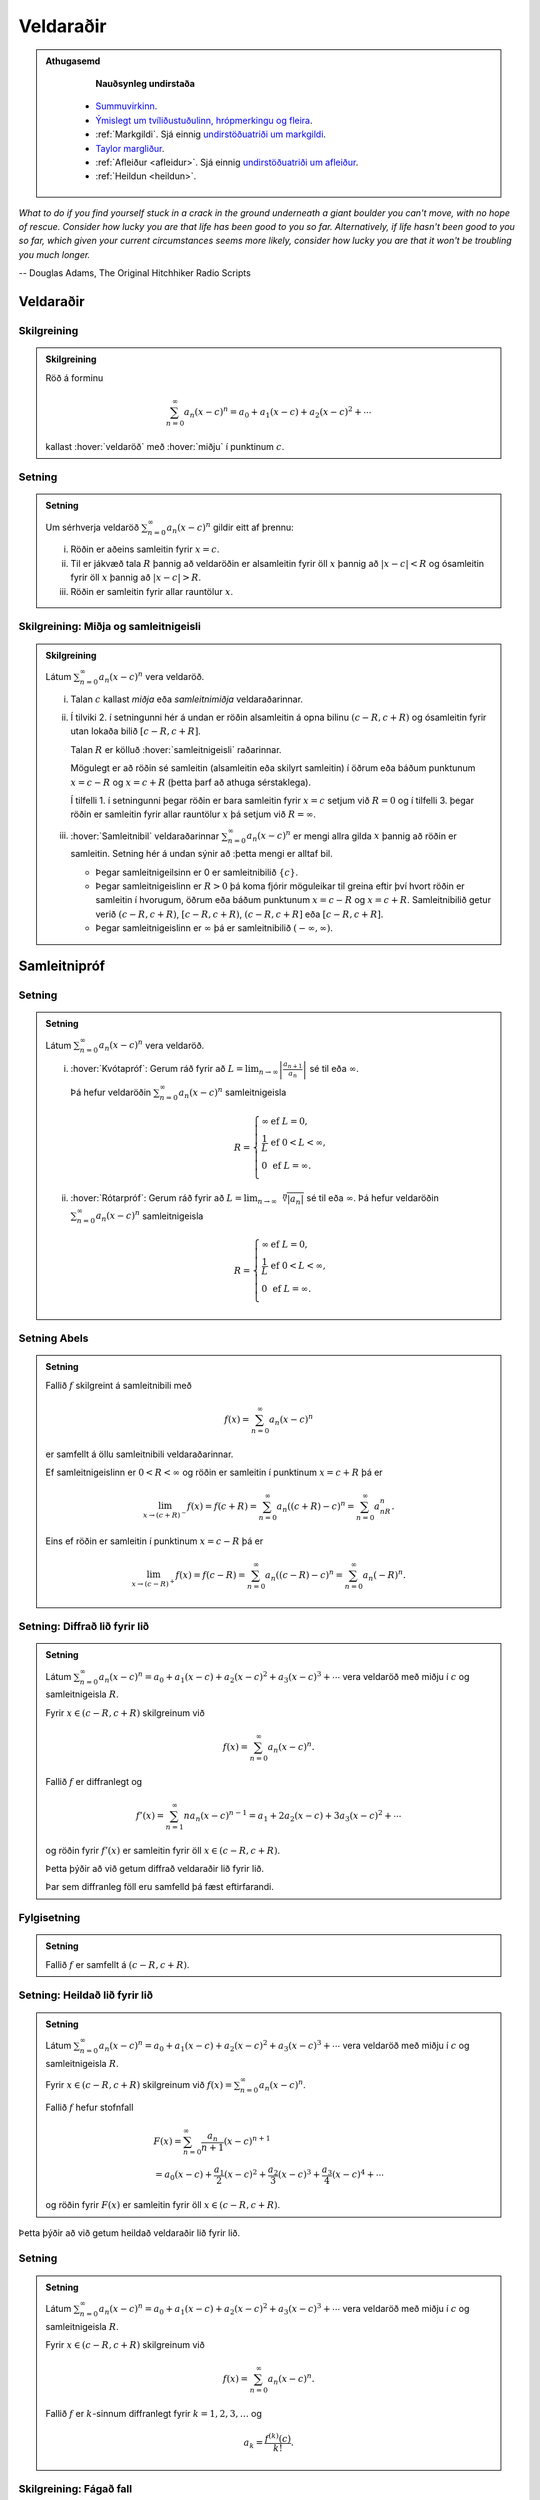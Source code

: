 Veldaraðir
==========

.. admonition:: Athugasemd
    :class: athugasemd

	**Nauðsynleg undirstaða**

      - `Summuvirkinn <https://en.wikipedia.org/wiki/Summation>`_.

      - `Ýmislegt um tvíliðustuðulinn, hrópmerkingu og fleira <https://edbook.hi.is/undirbuningur_stae/kafli06.html#pascal>`_.

      - :ref:`Markgildi`. Sjá einnig `undirstöðuatriði um markgildi <https://edbook.hi.is/undirbuningur_stae/kafli10.html>`_.

      - `Taylor margliður <https://edbook.hi.is/stae104g/kafli03.html#taylor-margliur>`_.

      - :ref:`Afleiður <afleidur>`.  Sjá einnig `undirstöðuatriði um afleiður <https://edbook.hi.is/undirbuningur_stae/kafli11.html>`_.

      - :ref:`Heildun <heildun>`.


*What to do if you find yourself stuck in a crack in the ground underneath
a giant boulder you can't move, with no hope of rescue. Consider how lucky
you are that life has been good to you so far. Alternatively, if life hasn't
been good to you so far, which given your current circumstances seems more
likely, consider how lucky you are that it won't be troubling you much longer.*

-- Douglas Adams, The Original Hitchhiker Radio Scripts



.. todo::
    vantar myndir/geogebra, t.d. eins og Sage/Interact/Taylor

.. index::
    veldaröð
    röð; veldaröð

Veldaraðir
----------

Skilgreining
~~~~~~~~~~~~

.. admonition:: Skilgreining
    :class: skilgreining

    Röð á forminu

    .. math:: \sum_{n=0}^\infty a_n(x-c)^n=a_0+a_1(x-c)+a_2(x-c)^2+\cdots

    kallast :hover:`veldaröð` með :hover:`miðju` í punktinum :math:`c`.

.. _setning-samleitnigeisli:

Setning
~~~~~~~

.. admonition:: Setning
    :class: setning

    Um sérhverja veldaröð :math:`\sum_{n=0}^\infty a_n(x-c)^n` gildir eitt
    af þrennu:

    (i)   Röðin er aðeins samleitin fyrir :math:`x=c`.

    (ii)  Til er jákvæð tala :math:`R` þannig að veldaröðin er alsamleitin
          fyrir öll :math:`x` þannig að :math:`|x-c|<R` og ósamleitin fyrir
          öll :math:`x` þannig að :math:`|x-c|>R`.

    (iii) Röðin er samleitin fyrir allar rauntölur :math:`x`.

.. index::
    veldaröð; samleitnigeisli
    veldaröð; miðja
    veldaröð; samleitnibil


Skilgreining: Miðja og samleitnigeisli
~~~~~~~~~~~~~~~~~~~~~~~~~~~~~~~~~~~~~~

.. admonition:: Skilgreining
    :class: skilgreining

    Látum :math:`\sum_{n=0}^\infty a_n(x-c)^n` vera veldaröð.

    (i)   Talan :math:`c` kallast *miðja* eða *samleitnimiðja*
          veldaraðarinnar.

    (ii)  Í tilviki 2. í setningunni hér á undan er röðin alsamleitin á opna bilinu
          :math:`(c-R, c+R)` og ósamleitin fyrir utan lokaða bilið
          :math:`[c-R, c+R]`.

          Talan :math:`R` er kölluð :hover:`samleitnigeisli` raðarinnar.

          Mögulegt er að röðin sé samleitin (alsamleitin eða skilyrt
          samleitin) í öðrum eða báðum punktunum :math:`x=c-R` og
          :math:`x=c+R` (þetta þarf að athuga sérstaklega).

          Í tilfelli 1. í setningunni þegar röðin er bara samleitin fyrir :math:`x=c`
          setjum við :math:`R=0` og í tilfelli 3. þegar röðin er
          samleitin fyrir allar rauntölur :math:`x` þá setjum við
          :math:`R=\infty`.

    (iii) :hover:`Samleitnibil` veldaraðarinnar
          :math:`\sum_{n=0}^\infty a_n(x-c)^n` er mengi allra gilda
          :math:`x` þannig að röðin er samleitin. Setning hér á undan sýnir að
          :þetta mengi er alltaf bil.


          - Þegar samleitnigeilsinn er 0 er samleitnibilið :math:`\{c\}`.

          - Þegar samleitnigeislinn er :math:`R>0` þá koma fjórir möguleikar
            til greina eftir því hvort röðin er
            samleitin í hvorugum, öðrum eða báðum punktunum :math:`x=c-R` og
            :math:`x=c+R`. Samleitnibilið getur verið
            :math:`(c-R, c+R)`, :math:`[c-R, c+R)`, :math:`(c-R, c+R]` eða :math:`[c-R, c+R]`.

          - Þegar samleitnigeislinn er :math:`\infty` þá er samleitnibilið :math:`(-\infty, \infty)`.

.. index::
    veldaröð; samleitnipróf

Samleitnipróf
-------------

Setning
~~~~~~~

.. admonition:: Setning
    :class: setning

    Látum :math:`\sum_{n=0}^\infty a_n(x-c)^n` vera veldaröð.

    (i)  :hover:`Kvótapróf`: Gerum ráð fyrir að
         :math:`L=\lim_{n\rightarrow\infty}\left|\frac{a_{n+1}}{a_n}\right|`
         sé til eða :math:`\infty`.

         Þá hefur veldaröðin :math:`\sum_{n=0}^\infty a_n(x-c)^n`
         samleitnigeisla

         .. math::

            R= \left\{\begin{array}{ll}
            \infty & \text{ef }L=0,\\
            \frac{1}{L} & \text{ef }0<L<\infty,\\
            0 & \text{ef }L=\infty.\\
            \end{array} \right.

    (ii) :hover:`Rótarpróf`: Gerum ráð fyrir að
         :math:`L=\lim_{n\rightarrow\infty}\sqrt[n]{|a_n|}` sé til eða
         :math:`\infty`. Þá hefur veldaröðin
         :math:`\sum_{n=0}^\infty a_n(x-c)^n` samleitnigeisla

         .. math::

            R= \left\{\begin{array}{ll}
            \infty & \text{ef }L=0,\\
            \frac{1}{L} & \text{ef }0<L<\infty,\\
            0 & \text{ef }L=\infty.\\
            \end{array}
            \right.

.. index::
    setning Abels

Setning Abels
~~~~~~~~~~~~~

.. admonition:: Setning
    :class: setning

    Fallið :math:`f` skilgreint á samleitnibili með

    .. math:: f(x)=\sum_{n=0}^\infty a_n(x-c)^n

    er samfellt á öllu samleitnibili veldaraðarinnar.

    Ef samleitnigeislinn er :math:`0<R<\infty` og röðin er samleitin í
    punktinum :math:`x=c+R` þá er

    .. math::

       \lim_{x\rightarrow (c+R)^-}f(x)=f(c+R)=\sum_{n=0}^\infty
       a_n((c+R)-c)^n=\sum_{n=0}^\infty a_nR^n.

    Eins ef röðin er samleitin í punktinum :math:`x=c-R` þá er

    .. math::

       \lim_{x\rightarrow (c-R)^+}f(x)=f(c-R)=\sum_{n=0}^\infty
       a_n((c-R)-c)^n=\sum_{n=0}^\infty a_n(-R)^n.


Setning: Diffrað lið fyrir lið
~~~~~~~~~~~~~~~~~~~~~~~~~~~~~~

.. admonition:: Setning
    :class: setning

    Látum :math:`\sum_{n=0}^\infty a_n(x-c)^n=a_0+a_1(x-c)+a_2(x-c)^2+a_3(x-c)^3+\cdots`
    vera veldaröð með miðju í :math:`c` og samleitnigeisla :math:`R`.

    Fyrir :math:`x\in(c-R, c+R)` skilgreinum við

    .. math:: f(x)=\sum_{n=0}^\infty a_n(x-c)^n.

    Fallið :math:`f` er diffranlegt og

    .. math:: f'(x)=\sum_{n=1}^\infty na_n(x-c)^{n-1}=a_1+2a_2(x-c)+3a_3(x-c)^2+\cdots

    og röðin fyrir :math:`f'(x)` er samleitin fyrir öll
    :math:`x\in(c-R, c+R)`.

    Þetta þýðir að við getum diffrað veldaraðir lið fyrir lið.

    Þar sem diffranleg föll eru samfelld þá fæst eftirfarandi.

Fylgisetning
~~~~~~~~~~~~

.. admonition:: Setning
    :class: setning

    Fallið :math:`f` er samfellt á :math:`(c-R, c+R)`.

Setning: Heildað lið fyrir lið
~~~~~~~~~~~~~~~~~~~~~~~~~~~~~~

.. admonition:: Setning
    :class: setning

    Látum
    :math:`\sum_{n=0}^\infty a_n(x-c)^n=a_0+a_1(x-c)+a_2(x-c)^2+a_3(x-c)^3+\cdots`
    vera veldaröð með miðju í :math:`c` og samleitnigeisla :math:`R`.

    Fyrir :math:`x\in(c-R, c+R)` skilgreinum við
    :math:`f(x)=\sum_{n=0}^\infty a_n(x-c)^n`.

    Fallið :math:`f` hefur stofnfall

    .. math::

       \begin{gathered}
       F(x)=\sum_{n=0}^\infty \frac{a_n}{n+1}(x-c)^{n+1} \\
       =a_0(x-c)+\frac{a_1}{2}(x-c)^2+\frac{a_2}{3}(x-c)^3+
       \frac{a_3}{4}(x-c)^4+\cdots\end{gathered}

    og röðin fyrir :math:`F(x)` er samleitin fyrir öll
    :math:`x\in(c-R, c+R)`.

Þetta þýðir að við getum heildað veldaraðir lið fyrir lið.

Setning
~~~~~~~

.. admonition:: Setning
    :class: setning

    Látum :math:`\sum_{n=0}^\infty a_n(x-c)^n=a_0+a_1(x-c)+a_2(x-c)^2+a_3(x-c)^3+\cdots`
    vera veldaröð með miðju í :math:`c` og samleitnigeisla :math:`R`.

    Fyrir :math:`x\in(c-R, c+R)` skilgreinum við

    .. math:: f(x)=\sum_{n=0}^\infty a_n(x-c)^n.

    Fallið :math:`f` er :math:`k`-sinnum diffranlegt fyrir :math:`k=1, 2, 3, \ldots` og

    .. math:: a_k=\frac{f^{(k)}(c)}{k!}.

.. index::
    veldaröð; fágað fall
    fall; fágað

Skilgreining: Fágað fall
~~~~~~~~~~~~~~~~~~~~~~~~

.. admonition:: Skilgreining
    :class: skilgreining

    Fall :math:`f` þannig að til er veldaröð
    :math:`\sum_{n=0}^\infty a_n(x-c)^n` með samleitnigeisla :math:`R>0`
    þannig að

    .. math:: f(x)=\sum_{n=0}^\infty a_n(x-c)^n

    fyrir öll :math:`x\in(c-R, c+R)` kallast *fágað* (raunfágað) í punktinum
    :math:`c`.

Athugasemd
~~~~~~~~~~

.. admonition:: Athugasemd
    :class: athugasemd

    Dæmi um fáguð föll eru margliður, ræð föll, hornaföll, veldisföll og
    lograr.

.. index::
    Taylorröð
    veldaröð; Taylorröð
    Taylorröð; Maclaurinröð

Taylorraðir
-----------

Skilgreining: Taylorröð
~~~~~~~~~~~~~~~~~~~~~~~

.. admonition:: Skilgreining
    :class: skilgreining

    Gerum ráð fyrir að fall :math:`f(x)` sé óendanlega oft diffranlegt í
    punktinum :math:`x=c`, (það er :math:`f^{(k)}(c)` er til fyrir
    :math:`k=0, 1, 2, \ldots`).

    Veldaröðin

    .. math::

       \begin{aligned}
       \sum_{n=0}^\infty \frac{f^{(n)}(c)}{n!}(x-c)^n = & f(c)+f'(c)(x-c)+
       \frac{f''(c)}{2}(x-c)^2 \\ & + \frac{f'''(c)}{3!}(x-c)^3
       + \frac{f^{(4)}(c)}{4!}(x-c)^4 + \cdots \end{aligned}

    kallast *Taylorröð* með miðju í :math:`x=c` fyrir :math:`f(x)`.

    Ef svo vill til að :math:`c=0` þá er oft talað um *Maclaurinröð*.

.. ggb:: nVtCB2v9
    :width: 700
    :height: 400
    :img: 03_Taylorrod.png
    :imgwidth: 12cm
    :zoom_drag: true

Setning
~~~~~~~

.. admonition:: Setning
    :class: setning

    Taylormargliða með miðju í :math:`c` fyrir :math:`f` er skilgreind sem
    margliðan

    .. math::

       \begin{aligned}
         P_n(x)& =\sum_{n=0}^n \frac{f^{(k)}(c)}{n!}(x-c)^n \\
         &=f(c)+f'(c)(x-c)+ \frac{f''(c)}{2}(x-c)^2+\cdots+\frac{f^{(n)}(c)}{n!}(x-c)^n.\end{aligned}

    Skekkjan í :math:`n`-ta stigs Taylornálgun er
    :math:`R_n(x)=f(x)-P_n(x)`.

    Til er tala :math:`X` sem liggur á milli :math:`c` og :math:`x` þannig
    að

    .. math:: R_n(x)=\frac{f^{(n+1)}(X)}{(n+1)!}(x-c)^{n+1}.

Setning
~~~~~~~

.. admonition:: Setning
    :class: setning

    Gerum ráð fyrir að :math:`f` sé fall sem er óendanlega oft diffranlegt í
    punktinum :math:`c`.

    Fyrir fast gildi á :math:`x` þá er Taylorröðin

    .. math:: \sum_{n=0}^\infty \frac{f^{(n)}(c)}{n!}(x-c)^n

    samleitin með summu :math:`f(x)` ef og aðeins ef

    .. math:: \lim_{n\rightarrow\infty}R_n(x)=0.

.. index::
    Taylorröð; tvíliðuröð

Dæmi: Tvíliðuröðin
~~~~~~~~~~~~~~~~~~

Fyrir :math:`x` þannig að :math:`|x|<1` og rauntölu :math:`r` gildir að

.. math::

   \begin{aligned}
   (1+x)^r =& 1+rx+\frac{r(r-1)}{2!}x^2+ \frac{r(r-1)(r-2)}{3!}x^3 \\
   &+\frac{r(r-1)(r-2)(r-3)}{4!}x^4+\cdots\\
   =& 1+ \sum_{n=1}^\infty \frac{r(r-1)(r-2)\cdots(r-n+1)}{n!}x^n.\end{aligned}

Athugasemd
~~~~~~~~~~

.. admonition:: Athugasemd
    :class: athugasemd

    Ef :math:`r \in {{\mathbb  N}}` þá gefur summan að ofan einfaldlega
    stuðlanna þegar búið er að margfalda upp úr svigum, og summan er því
    endanleg, því þegar :math:`n \geq r+1` þá verða stuðlarnir 0.

    Ef hins vegar :math:`r\notin {{\mathbb  N}}` þá er enginn stuðlanna 0.

Taylorraðir nokkra falla
~~~~~~~~~~~~~~~~~~~~~~~~

.. math::

   \begin{aligned}
   e^x&=\sum_{n=0}^\infty\frac{x^n}{n!}
       =1+x+\frac{x^2}{2}+\frac{x^3}{3!}
       +\cdots
     &\text{fyrir öll }x\\
   \sin x&=  \sum_{n=0}^\infty\frac{(-1)^n}{(2n+1)!}x^{2n+1}
       =x-\frac{x^3}{3!}+\frac{x^5}{5!}-\frac{x^7}{7!}+\cdots
       &\text{fyrir öll }x\\
   \cos x&=  \sum_{n=0}^\infty\frac{(-1)^n}{(2n)!}x^{2n}
       =1-\frac{x^2}{2!}+\frac{x^4}{4!}-\frac{x^6}{6!}+\cdots
       &\text{fyrir öll }x\\
   \frac{1}{1-x}&=\sum_{n=0}^\infty x^n
       =1+x+x^2+x^3+\cdots
   &\text{fyrir }-1<x<1\\
   \frac{1}{(1-x)^2}&=\sum_{n=1}^\infty nx^{n-1}
       =1+2x+3x^2+4x^3+\cdots
   &\text{fyrir }-1<x<1\\
   \ln(1+x)&=  \sum_{n=1}^\infty\frac{(-1)^{n-1}}{n}x^n
       =x-\frac{x^2}{2}+\frac{x^3}{3}-\frac{x^4}{4}+\cdots
       &\text{fyrir }-1<x\leq 1\\
   \tan^{-1} x&=  \sum_{n=0}^\infty\frac{(-1)^n}{2n+1}x^{2n+1}
       =x-\frac{x^3}{3}+\frac{x^5}{5}-\frac{x^7}{7}+\cdots
       &\text{fyrir }-1\leq x\leq 1\\\\
   \sinh x&=  \sum_{n=0}^\infty\frac{x^{2n+1}}{(2n+1)!}
       =x+\frac{x^3}{3!}+\frac{x^5}{5!}+\frac{x^7}{7!}+\cdots
       &\text{fyrir öll } x\\
   \cosh x&=  \sum_{n=0}^\infty\frac{x^{2n}}{(2n)!}
       =1+\frac{x^2}{2!}+\frac{x^4}{4!}+\frac{x^6}{6!}+\cdots
       &\text{fyrir öll } x\\\end{aligned}

Æfingadæmi
~~~~~~~~~~

.. eqt:: daemi-ODE

  **Æfingadæmi**
	Röðin :math:`\sum_{n=0}^\infty \frac{(-1)^n}{(2n+1)!}2^{2n+1}x^{4n+2}` er Taylor röð fallsins

  A) :eqt:`I` :math:`\tan(3x)` 

  #) :eqt:`I` :math:`\cos(2x^2)` 

  #) :eqt:`I` :math:`\sin(2x)` 

  #) :eqt:`C` :math:`\sin(2x^2)` 

  .. eqt-solution::

	Við getum notfært okkur að :math:`\sin(x)=\sum_{n=0}^\infty \frac{(-1)^n}{(2n+1)!}x^{2n+1}` og skipt
	:math:`x` út fyrir :math:`2x^2`, þ.e.

	.. math:: \sin(2x^2) = \sum_{n=0}^\infty \frac{(-1)^n}{(2n+1)!}(2x^2)^{2n+1} = \sum_{n=0}^\infty \frac{(-1)^n}{(2n+1)!}2^{2n+1}x^{4n+2}.


*I may not have gone where I intended to go, but I think I have ended up where I needed to be.*

-- Douglas Adams, The Long Dark Tea-Time of the Soul
